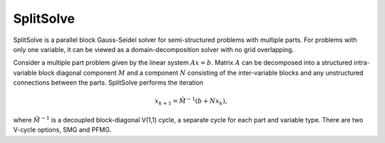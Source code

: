 .. Copyright 1998-2019 Lawrence Livermore National Security, LLC and other
   HYPRE Project Developers. See the top-level COPYRIGHT file for details.

   SPDX-License-Identifier: (Apache-2.0 OR MIT)


SplitSolve
==============================================================================

SplitSolve is a parallel block Gauss-Seidel solver for semi-structured problems
with multiple parts. For problems with only one variable, it can be viewed as a
domain-decomposition solver with no grid overlapping.

Consider a multiple part problem given by the linear system :math:`Ax=b`. Matrix
:math:`A` can be decomposed into a structured intra-variable block diagonal
component :math:`M` and a component :math:`N` consisting of the inter-variable
blocks and any unstructured connections between the parts. SplitSolve performs
the iteration

.. math::

   x_{k+1} = \tilde{M}^{-1} (b + N x_k),

where :math:`\tilde{M}^{-1}` is a decoupled block-diagonal V(1,1) cycle, a
separate cycle for each part and variable type. There are two V-cycle options,
SMG and PFMG.

